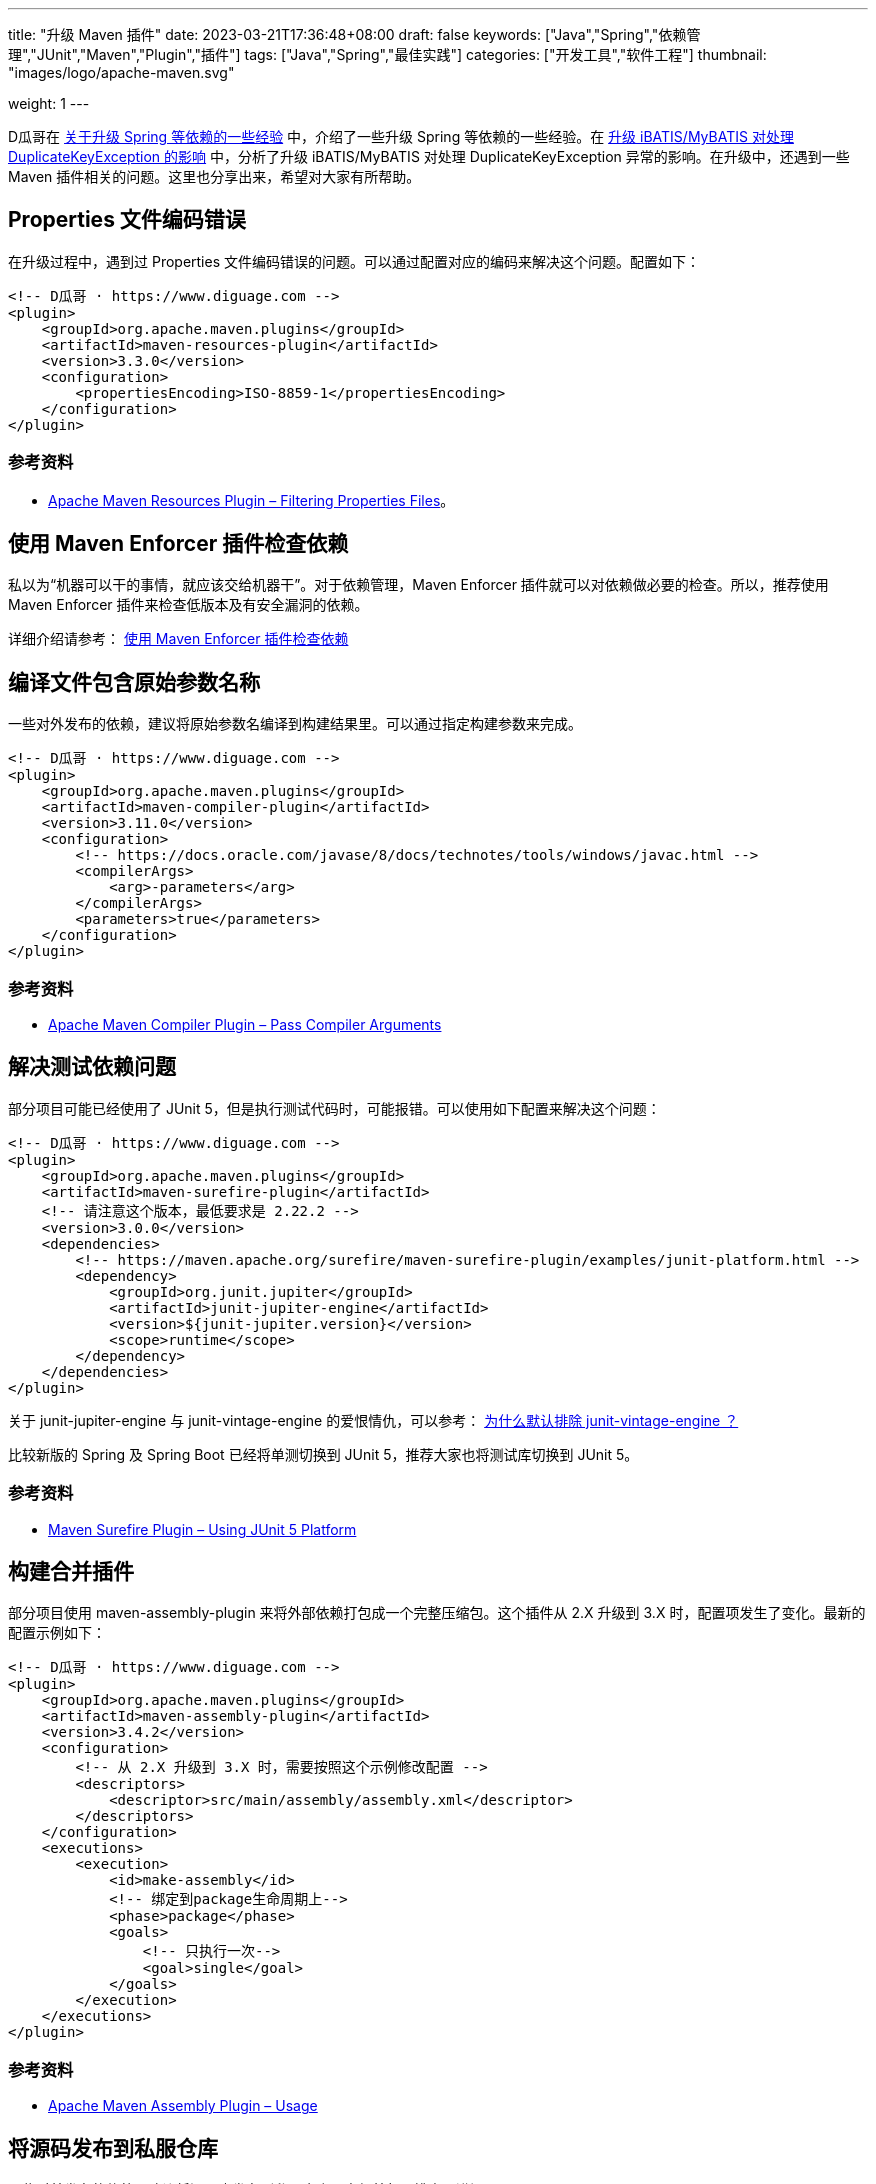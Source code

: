 ---
title: "升级 Maven 插件"
date: 2023-03-21T17:36:48+08:00
draft: false
keywords: ["Java","Spring","依赖管理","JUnit","Maven","Plugin","插件"]
tags: ["Java","Spring","最佳实践"]
categories: ["开发工具","软件工程"]
thumbnail: "images/logo/apache-maven.svg"

weight: 1
---

D瓜哥在 https://www.diguage.com/post/experience-about-upgrading-java-dependencies/[关于升级 Spring 等依赖的一些经验^] 中，介绍了一些升级 Spring 等依赖的一些经验。在 https://www.diguage.com/post/upgrade-ibatis-mybatis-about-duplicate-key-exception/[升级 iBATIS/MyBATIS 对处理 DuplicateKeyException 的影响^] 中，分析了升级 iBATIS/MyBATIS 对处理 DuplicateKeyException 异常的影响。在升级中，还遇到一些 Maven 插件相关的问题。这里也分享出来，希望对大家有所帮助。

== Properties 文件编码错误

在升级过程中，遇到过 Properties 文件编码错误的问题。可以通过配置对应的编码来解决这个问题。配置如下：

[source%nowrap,xml,{source_attr}]
----
<!-- D瓜哥 · https://www.diguage.com -->
<plugin>
    <groupId>org.apache.maven.plugins</groupId>
    <artifactId>maven-resources-plugin</artifactId>
    <version>3.3.0</version>
    <configuration>
        <propertiesEncoding>ISO-8859-1</propertiesEncoding>
    </configuration>
</plugin>
----

=== 参考资料

* https://maven.apache.org/plugins/maven-resources-plugin/examples/filtering-properties-files.html[Apache Maven Resources Plugin – Filtering Properties Files^]。


== 使用 Maven Enforcer 插件检查依赖

私以为“机器可以干的事情，就应该交给机器干”。对于依赖管理，Maven Enforcer 插件就可以对依赖做必要的检查。所以，推荐使用 Maven Enforcer 插件来检查低版本及有安全漏洞的依赖。

详细介绍请参考： https://www.diguage.com/post/use-maven-enforcer-plugin-to-check-dependencies/[使用 Maven Enforcer 插件检查依赖^]


== 编译文件包含原始参数名称

一些对外发布的依赖，建议将原始参数名编译到构建结果里。可以通过指定构建参数来完成。

[source%nowrap,xml,{source_attr}]
----
<!-- D瓜哥 · https://www.diguage.com -->
<plugin>
    <groupId>org.apache.maven.plugins</groupId>
    <artifactId>maven-compiler-plugin</artifactId>
    <version>3.11.0</version>
    <configuration>
        <!-- https://docs.oracle.com/javase/8/docs/technotes/tools/windows/javac.html -->
        <compilerArgs>
            <arg>-parameters</arg>
        </compilerArgs>
        <parameters>true</parameters>
    </configuration>
</plugin>
----

=== 参考资料

* https://maven.apache.org/plugins/maven-compiler-plugin/examples/pass-compiler-arguments.html[Apache Maven Compiler Plugin – Pass Compiler Arguments^]

== 解决测试依赖问题

部分项目可能已经使用了 JUnit 5，但是执行测试代码时，可能报错。可以使用如下配置来解决这个问题：

[source%nowrap,xml,{source_attr}]
----
<!-- D瓜哥 · https://www.diguage.com -->
<plugin>
    <groupId>org.apache.maven.plugins</groupId>
    <artifactId>maven-surefire-plugin</artifactId>
    <!-- 请注意这个版本，最低要求是 2.22.2 -->
    <version>3.0.0</version>
    <dependencies>
        <!-- https://maven.apache.org/surefire/maven-surefire-plugin/examples/junit-platform.html -->
        <dependency>
            <groupId>org.junit.jupiter</groupId>
            <artifactId>junit-jupiter-engine</artifactId>
            <version>${junit-jupiter.version}</version>
            <scope>runtime</scope>
        </dependency>
    </dependencies>
</plugin>
----

关于 junit-jupiter-engine 与 junit-vintage-engine 的爱恨情仇，可以参考： https://www.liujiajia.me/2021/5/14/why-exclude-junit-vintage-engine-by-default[为什么默认排除 junit-vintage-engine ？^]

比较新版的 Spring 及 Spring Boot 已经将单测切换到 JUnit 5，推荐大家也将测试库切换到 JUnit 5。

=== 参考资料

* https://maven.apache.org/surefire/maven-surefire-plugin/examples/junit-platform.html[Maven Surefire Plugin – Using JUnit 5 Platform^]

== 构建合并插件

部分项目使用 maven-assembly-plugin 来将外部依赖打包成一个完整压缩包。这个插件从 2.X 升级到 3.X 时，配置项发生了变化。最新的配置示例如下：

[source%nowrap,xml,{source_attr}]
----
<!-- D瓜哥 · https://www.diguage.com -->
<plugin>
    <groupId>org.apache.maven.plugins</groupId>
    <artifactId>maven-assembly-plugin</artifactId>
    <version>3.4.2</version>
    <configuration>
        <!-- 从 2.X 升级到 3.X 时，需要按照这个示例修改配置 -->
        <descriptors>
            <descriptor>src/main/assembly/assembly.xml</descriptor>
        </descriptors>
    </configuration>
    <executions>
        <execution>
            <id>make-assembly</id>
            <!-- 绑定到package生命周期上-->
            <phase>package</phase>
            <goals>
                <!-- 只执行一次-->
                <goal>single</goal>
            </goals>
        </execution>
    </executions>
</plugin>
----

=== 参考资料

* https://maven.apache.org/plugins/maven-assembly-plugin/usage.html[Apache Maven Assembly Plugin – Usage^]


== 将源码发布到私服仓库

一些对外发布的依赖，建议将源码也发布到私服仓库，方便外部人排查跟进问题。

[source%nowrap,xml,{source_attr}]
----
<!-- D瓜哥 · https://www.diguage.com -->
<plugin>
    <groupId>org.apache.maven.plugins</groupId>
    <artifactId>maven-source-plugin</artifactId>
    <version>3.2.1</version>
    <executions>
        <execution>
            <id>attach-sources</id>
            <phase>package</phase>
            <goals>
                <goal>jar-no-fork</goal>
            </goals>
        </execution>
    </executions>
</plugin>
----

=== 参考资料

* https://stackoverflow.com/questions/4031987/how-to-upload-sources-to-local-maven-repository[How to upload sources to local Maven repository?^]
* https://maven.apache.org/plugins/maven-source-plugin/jar-no-fork-mojo.html[Apache Maven Source Plugin – source:jar-no-fork^]

